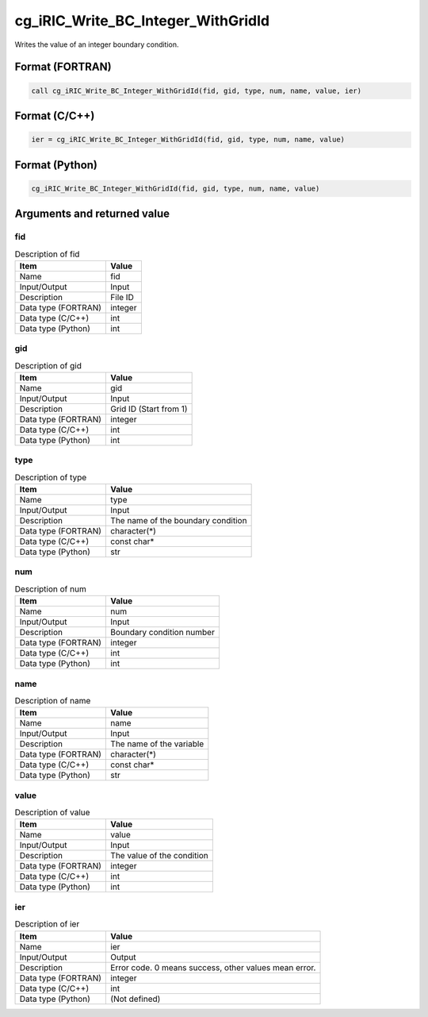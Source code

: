 .. _sec_ref_cg_iRIC_Write_BC_Integer_WithGridId:

cg_iRIC_Write_BC_Integer_WithGridId
===================================

Writes the value of an integer boundary condition.

Format (FORTRAN)
-----------------

.. code-block:: fortran

   call cg_iRIC_Write_BC_Integer_WithGridId(fid, gid, type, num, name, value, ier)

Format (C/C++)
-----------------

.. code-block:: c

   ier = cg_iRIC_Write_BC_Integer_WithGridId(fid, gid, type, num, name, value)

Format (Python)
-----------------

.. code-block:: python

   cg_iRIC_Write_BC_Integer_WithGridId(fid, gid, type, num, name, value)

Arguments and returned value
-------------------------------

fid
~~~

.. list-table:: Description of fid
   :header-rows: 1

   * - Item
     - Value
   * - Name
     - fid
   * - Input/Output
     - Input

   * - Description
     - File ID
   * - Data type (FORTRAN)
     - integer
   * - Data type (C/C++)
     - int
   * - Data type (Python)
     - int

gid
~~~

.. list-table:: Description of gid
   :header-rows: 1

   * - Item
     - Value
   * - Name
     - gid
   * - Input/Output
     - Input

   * - Description
     - Grid ID (Start from 1)
   * - Data type (FORTRAN)
     - integer
   * - Data type (C/C++)
     - int
   * - Data type (Python)
     - int

type
~~~~

.. list-table:: Description of type
   :header-rows: 1

   * - Item
     - Value
   * - Name
     - type
   * - Input/Output
     - Input

   * - Description
     - The name of the boundary condition
   * - Data type (FORTRAN)
     - character(*)
   * - Data type (C/C++)
     - const char*
   * - Data type (Python)
     - str

num
~~~

.. list-table:: Description of num
   :header-rows: 1

   * - Item
     - Value
   * - Name
     - num
   * - Input/Output
     - Input

   * - Description
     - Boundary condition number
   * - Data type (FORTRAN)
     - integer
   * - Data type (C/C++)
     - int
   * - Data type (Python)
     - int

name
~~~~

.. list-table:: Description of name
   :header-rows: 1

   * - Item
     - Value
   * - Name
     - name
   * - Input/Output
     - Input

   * - Description
     - The name of the variable
   * - Data type (FORTRAN)
     - character(*)
   * - Data type (C/C++)
     - const char*
   * - Data type (Python)
     - str

value
~~~~~

.. list-table:: Description of value
   :header-rows: 1

   * - Item
     - Value
   * - Name
     - value
   * - Input/Output
     - Input

   * - Description
     - The value of the condition
   * - Data type (FORTRAN)
     - integer
   * - Data type (C/C++)
     - int
   * - Data type (Python)
     - int

ier
~~~

.. list-table:: Description of ier
   :header-rows: 1

   * - Item
     - Value
   * - Name
     - ier
   * - Input/Output
     - Output

   * - Description
     - Error code. 0 means success, other values mean error.
   * - Data type (FORTRAN)
     - integer
   * - Data type (C/C++)
     - int
   * - Data type (Python)
     - (Not defined)

